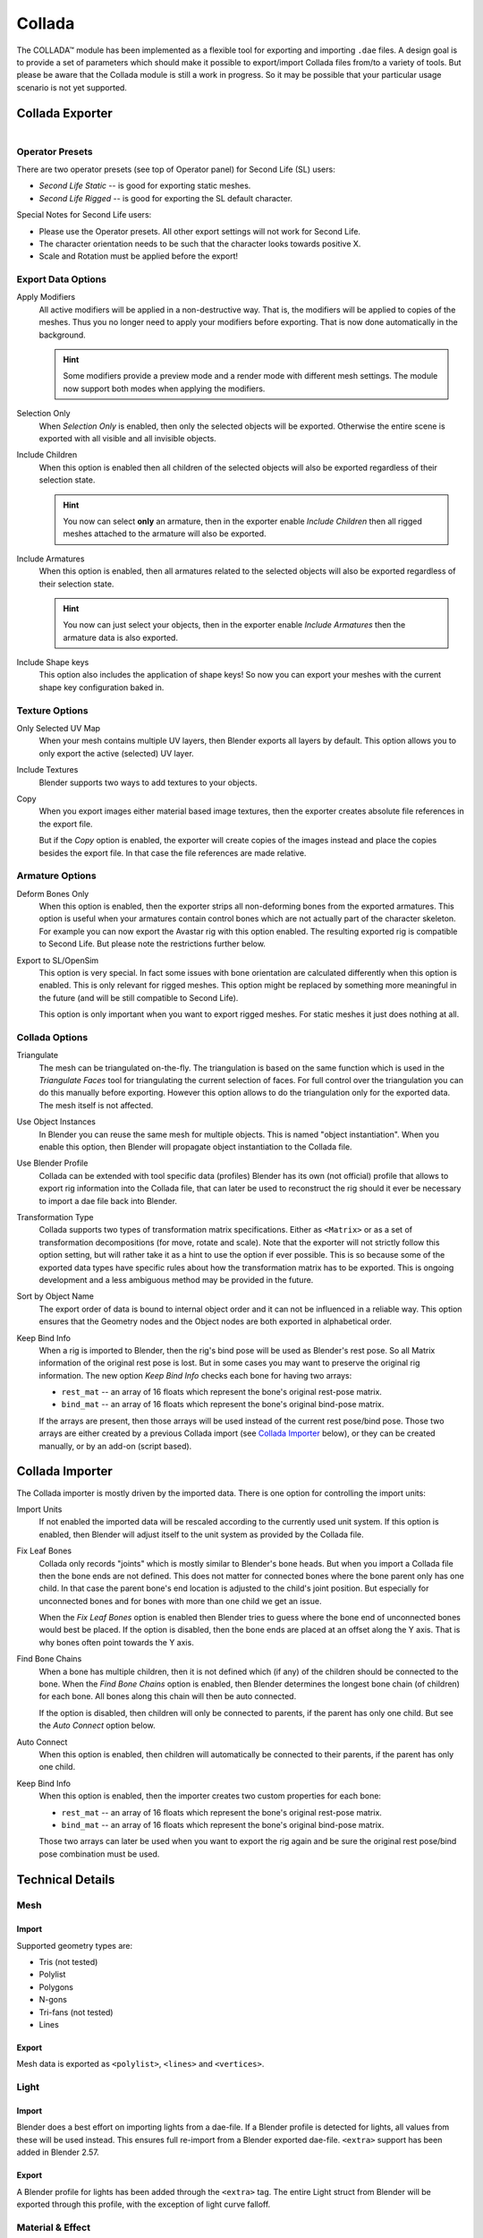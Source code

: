 .. TODO fix release notes use of words "now", "new"
.. TODO fix "bone end" naming convention

*******
Collada
*******

The COLLADA™ module has been implemented as a flexible tool for exporting and importing ``.dae`` files.
A design goal is to provide a set of parameters which should make it possible
to export/import Collada files from/to a variety of tools.
But please be aware that the Collada module is still a work in progress.
So it may be possible that your particular usage scenario is not yet supported.


Collada Exporter
================

.. figure:: /images/files_import-export_collada_export.png
   :align: right


Operator Presets
----------------

There are two operator presets (see top of Operator panel) for Second Life (SL) users:

- *Second Life Static* -- is good for exporting static meshes.
- *Second Life Rigged* -- is good for exporting the SL default character.

Special Notes for Second Life users:

- Please use the Operator presets. All other export settings will not work for Second Life.
- The character orientation needs to be such that the character looks towards positive X.
- Scale and Rotation must be applied before the export!


Export Data Options
-------------------

Apply Modifiers
   All active modifiers will be applied in a non-destructive way.
   That is, the modifiers will be applied to copies of the meshes.
   Thus you no longer need to apply your modifiers before exporting.
   That is now done automatically in the background.

   .. hint::

      Some modifiers provide a preview mode and a render mode with different mesh settings.
      The module now support both modes when applying the modifiers.

Selection Only
   When *Selection Only* is enabled, then only the selected objects will be exported.
   Otherwise the entire scene is exported with all visible and all invisible objects.
Include Children
   When this option is enabled then all children of the selected objects
   will also be exported regardless of their selection state.

   .. hint::

      You now can select **only** an armature, then in the exporter enable
      *Include Children* then all rigged meshes attached to the armature will also be exported.

Include Armatures
   When this option is enabled, then all armatures related to the selected objects
   will also be exported regardless of their selection state.

   .. hint::

      You now can just select your objects, then in the exporter enable
      *Include Armatures* then the armature data is also exported.

Include Shape keys
   This option also includes the application of shape keys!
   So now you can export your meshes with the current shape key configuration baked in.


Texture Options
---------------

Only Selected UV Map
   When your mesh contains multiple UV layers, then Blender exports all layers by default.
   This option allows you to only export the active (selected) UV layer.
Include Textures
   Blender supports two ways to add textures to your objects.
Copy
   When you export images either material based image textures,
   then the exporter creates absolute file references in the export file.

   But if the *Copy* option is enabled, the exporter will create copies of the images instead and
   place the copies besides the export file. In that case the file references are made relative.


Armature Options
----------------

Deform Bones Only
   When this option is enabled, then the exporter strips all non-deforming bones
   from the exported armatures. This option is useful when your armatures contain control bones
   which are not actually part of the character skeleton. For example you can now export
   the Avastar rig with this option enabled. The resulting exported rig is compatible to Second Life.
   But please note the restrictions further below.
Export to SL/OpenSim
   This option is very special. In fact some issues with bone orientation are calculated
   differently when this option is enabled. This is only relevant for rigged meshes.
   This option might be replaced by something more meaningful in the future
   (and will be still compatible to Second Life).

   This option is only important when you want to export rigged meshes.
   For static meshes it just does nothing at all.


Collada Options
---------------

Triangulate
   The mesh can be triangulated on-the-fly. The triangulation is based on the same function
   which is used in the *Triangulate Faces* tool for triangulating the current selection of faces.
   For full control over the triangulation you can do this manually before exporting.
   However this option allows to do the triangulation only for the exported data.
   The mesh itself is not affected.
Use Object Instances
   In Blender you can reuse the same mesh for multiple objects.
   This is named "object instantiation". When you enable this option,
   then Blender will propagate object instantiation to the Collada file.
Use Blender Profile
   Collada can be extended with tool specific data (profiles) Blender has its own (not official) profile
   that allows to export rig information into the Collada file, that can later be used to reconstruct
   the rig should it ever be necessary to import a dae file back into Blender.
Transformation Type
   Collada supports two types of transformation matrix specifications.
   Either as ``<Matrix>`` or as a set of transformation decompositions (for move, rotate and scale).
   Note that the exporter will not strictly follow this option setting,
   but will rather take it as a hint to use the option if ever possible.
   This is so because some of the exported data types have specific rules
   about how the transformation matrix has to be exported.
   This is ongoing development and a less ambiguous method may be provided in the future.
Sort by Object Name
   The export order of data is bound to internal object order and it can not be influenced in a reliable way.
   This option ensures that the Geometry nodes and the Object nodes are both exported in alphabetical order.
Keep Bind Info
   When a rig is imported to Blender, then the rig's bind pose will be used as Blender's rest pose.
   So all Matrix information of the original rest pose is lost.
   But in some cases you may want to preserve the original rig information.
   The new option *Keep Bind Info* checks each bone for having two arrays:

   - ``rest_mat`` -- an array of 16 floats which represent the bone's original rest-pose matrix.
   - ``bind_mat`` -- an array of 16 floats which represent the bone's original bind-pose matrix.

   If the arrays are present, then those arrays will be used instead of the current rest pose/bind pose.
   Those two arrays are either created by a previous Collada import (see `Collada Importer`_ below),
   or they can be created manually, or by an add-on (script based).


Collada Importer
================

.. figure:: /images/files_import-export_collada_import.png
   :align: right

The Collada importer is mostly driven by the imported data.
There is one option for controlling the import units:

Import Units
   If not enabled the imported data will be rescaled according to the currently used unit system.
   If this option is enabled, then Blender will adjust itself to the unit system as provided by the Collada file.
Fix Leaf Bones
   Collada only records "joints" which is mostly similar to Blender's bone heads.
   But when you import a Collada file then the bone ends are not defined.
   This does not matter for connected bones where the bone parent only has one child.
   In that case the parent bone's end location is adjusted to the child's joint position.
   But especially for unconnected bones and for bones with more than one child we get an issue.

   When the *Fix Leaf Bones* option is enabled then Blender tries to guess where the bone end
   of unconnected bones would best be placed. If the option is disabled,
   then the bone ends are placed at an offset along the Y axis. That is why bones often point towards the Y axis.
Find Bone Chains
   When a bone has multiple children, then it is not defined which (if any)
   of the children should be connected to the bone. When the *Find Bone Chains* option is enabled,
   then Blender determines the longest bone chain (of children) for each bone.
   All bones along this chain will then be auto connected.

   If the option is disabled, then children will only be connected to parents,
   if the parent has only one child. But see the *Auto Connect* option below.
Auto Connect
   When this option is enabled, then children will automatically
   be connected to their parents, if the parent has only one child.
Keep Bind Info
   When this option is enabled, then the importer creates two custom properties for each bone:

   - ``rest_mat`` -- an array of 16 floats which represent the bone's original rest-pose matrix.
   - ``bind_mat`` -- an array of 16 floats which represent the bone's original bind-pose matrix.

   Those two arrays can later be used when you want to export the rig
   again and be sure the original rest pose/bind pose combination must be used.


Technical Details
=================

Mesh
----

Import
^^^^^^

Supported geometry types are:

- Tris (not tested)
- Polylist
- Polygons
- N-gons
- Tri-fans (not tested)
- Lines


Export
^^^^^^

Mesh data is exported as ``<polylist>``, ``<lines>`` and ``<vertices>``.


Light
-----

Import
^^^^^^

Blender does a best effort on importing lights from a dae-file.
If a Blender profile is detected for lights, all values from these will be used instead.
This ensures full re-import from a Blender exported dae-file. ``<extra>`` support has been added in Blender 2.57.


Export
^^^^^^

A Blender profile for lights has been added through the ``<extra>`` tag.
The entire Light struct from Blender will be exported through this profile,
with the exception of light curve falloff.


Material & Effect
-----------------

Export
^^^^^^

Since Blender 2.57 some changes to export of effects have been made.
Most notably ``<lambert>`` is exported if and only if specularity is 0.


Animation
---------

Export & Import
^^^^^^^^^^^^^^^

- Support for object (mesh, camera, light) transform animations. Only Euler rotations,
  which is the default option for Objects, can be exported for now.
  For armature bone animations Euler and quaternion rotation types are supported.
- Import and export of animations for the following parameters are supported:

  - Light
  - Camera
  - Material effects
- Non-skin controlling armature bone animation.
- Animations of armatures with skin deforming bones.
- Animations of armatures in Object Mode.
- Fully rigified armature animations (referring to the Rigify add-on). For export of rigified armature animations:

  - Select Bake Action. (Open :doc:`/interface/controls/templates/operator_search` and type "Bake Action".)
  - If you have only the deform bones selected check *Only Selected*.
    This will give smaller dae. Otherwise uncheck *Only Selected*.
  - Check *Clear Constraints*.
  - Bake Action.
  - Select the mesh and the deform bones. Then export to Collada while checking only selected option.
    (Selecting only the Mesh and bones is not strictly necessary.
    Selecting and export only selected will give smaller dae.)
  - `Demonstration video <http://www.youtube.com/watch?v=GTlmmd13J1w>`__


Nodes
-----

On import parent transformations for ``<instance_node>``\ s is properly propagated to child node instances.
Blender materials are exported with the following mapping:

- Phong
- Blinn
- Lambert

For bone nodes which are leaf nodes in the armature tree,
or if a bone has more than one children a Blender profile for tip with an ``<extra>`` tag,
is added for those joint nodes. To correctly derive the bone-to-tail location on re-import.

.. note:: Important Things to Remember

   - Object and data-block names are constrained to 21 characters (bytes).
   - UV layer names are constrained to 32 characters (bytes).
   - Only armature animation on mesh, single skin controller.
   - No support for modifiers yet.

   When importing a dae-file that has ``<instance_node>`` on exporting
   this information is essentially lost and these nodes will be ``<node>``\ s.
